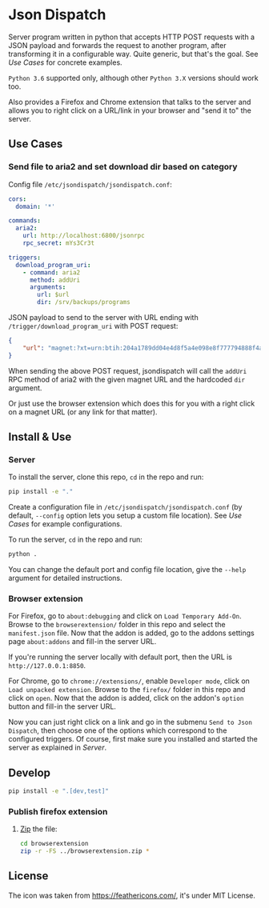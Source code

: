 * Json Dispatch

Server program written in python that accepts HTTP POST requests with a JSON
payload and forwards the request to another program, after transforming it in a
configurable way. Quite generic, but that's the goal. See [[Use Cases]] for concrete
examples.

=Python 3.6= supported only, although other =Python 3.X= versions should work
too.

Also provides a Firefox and Chrome extension that talks to the server and allows
you to right click on a URL/link in your browser and "send it to" the server.

** Use Cases
*** Send file to aria2 and set download dir based on category

Config file =/etc/jsondispatch/jsondispatch.conf=:
#+BEGIN_SRC yaml
  cors:
    domain: '*'

  commands:
    aria2:
      url: http://localhost:6800/jsonrpc
      rpc_secret: mYs3Cr3t

  triggers:
    download_program_uri:
      - command: aria2
        method: addUri
        arguments:
          url: $url
          dir: /srv/backups/programs
#+END_SRC

JSON payload to send to the server with URL ending with
=/trigger/download_program_uri= with POST request:
#+BEGIN_SRC json
  {
      "url": "magnet:?xt=urn:btih:204a1789dd04e4d8f5a4e098e8f777794888f4ad&dn=archlinux-2017.12.01-x86_64.iso&tr=udp://tracker.archlinux.org:6969&tr=http://tracker.archlinux.org:6969/announce"
  }
#+END_SRC

When sending the above POST request, jsondispatch will call the ~addUri~ RPC
method of aria2 with the given magnet URL and the hardcoded =dir= argument.

Or just use the browser extension which does this for you with a right click on
a magnet URL (or any link for that matter).

** Install & Use
*** Server
    
To install the server, clone this repo, ~cd~ in the repo and run:

#+BEGIN_SRC bash
  pip install -e "."
#+END_SRC

Create a configuration file in =/etc/jsondispatch/jsondispatch.conf= (by
default, =--config= option lets you setup a custom file location). See [[Use Cases]]
for example configurations.

To run the server, ~cd~ in the repo and run:

#+BEGIN_SRC bash
  python . 
#+END_SRC

You can change the default port and config file location, give the =--help=
argument for detailed instructions.

*** Browser extension

For Firefox, go to =about:debugging= and click on =Load Temporary Add-On=.
Browse to the =browserextension/= folder in this repo and select the
=manifest.json= file. Now that the addon is added, go to the addons settings
page =about:addons= and fill-in the server URL.

If you're running the server locally with default port, then the URL is
=http://127.0.0.1:8850=.

For Chrome, go to =chrome://extensions/=, enable =Developer mode=, click on
=Load unpacked extension=. Browse to the =firefox/= folder in this repo and
click on =open=. Now that the addon is added, click on the addon's =option=
button and fill-in the server URL.

Now you can just right click on a link and go in the submenu =Send to Json
Dispatch=, then choose one of the options which correspond to the configured
triggers. Of course, first make sure you installed and started the server as
explained in [[Server]].

** Develop

#+BEGIN_SRC bash
  pip install -e ".[dev,test]"
#+END_SRC

*** Publish firefox extension

1. [[https://developer.mozilla.org/en-US/Add-ons/WebExtensions/Package_your_extension_][Zip]] the file:
    #+BEGIN_SRC bash
      cd browserextension
      zip -r -FS ../browserextension.zip *
    #+END_SRC


** License

The icon was taken from https://feathericons.com/, it's under MIT License.
